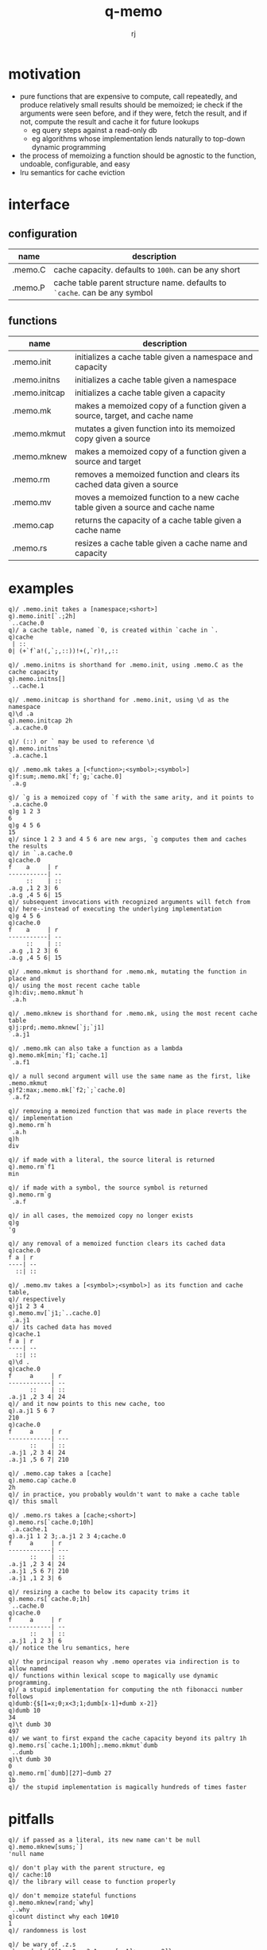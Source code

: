 #+title:q-memo
#+author:rj

* motivation
- pure functions that are expensive to compute, call repeatedly, and produce
  relatively small results should be memoized; ie check if the arguments were
  seen before, and if they were, fetch the result, and if not, compute the result
  and cache it for future lookups
  - eg query steps against a read-only db
  - eg algorithms whose implementation lends naturally to top-down dynamic programming
- the process of memoizing a function should be agnostic to the function,
  undoable, configurable, and easy
- lru semantics for cache eviction

* interface
** configuration
| name    | description                                                              |
|---------+--------------------------------------------------------------------------|
| .memo.C | cache capacity. defaults to =100h=. can be any short                       |
| .memo.P | cache table parent structure name. defaults to =`cache=. can be any symbol |
** functions
| name          | description                                                                  |
|---------------+------------------------------------------------------------------------------|
| .memo.init    | initializes a cache table given a namespace and capacity                     |
| .memo.initns  | initializes a cache table given a namespace                                  |
| .memo.initcap | initializes a cache table given a capacity                                   |
| .memo.mk      | makes a memoized copy of a function given a source, target, and cache name   |
| .memo.mkmut   | mutates a given function into its memoized copy given a source               |
| .memo.mknew   | makes a memoized copy of a function given a source and target                |
| .memo.rm      | removes a memoized function and clears its cached data given a source        |
| .memo.mv      | moves a memoized function to a new cache table given a source and cache name |
| .memo.cap     | returns the capacity of a cache table given a cache name                     |
| .memo.rs      | resizes a cache table given a cache name and capacity                        |
* examples
#+begin_example
q)/ .memo.init takes a [namespace;<short>]
q).memo.init[`.;2h]
`..cache.0
q)/ a cache table, named `0, is created within `cache in `.
q)cache
 | ::
0| (+`f`a!(,`;,::))!+(,`r)!,,::

q)/ .memo.initns is shorthand for .memo.init, using .memo.C as the cache capacity
q).memo.initns[]
`..cache.1

q)/ .memo.initcap is shorthand for .memo.init, using \d as the namespace
q)\d .a
q).memo.initcap 2h
`.a.cache.0

q)/ (::) or ` may be used to reference \d
q).memo.initns`
`.a.cache.1
#+end_example

#+begin_example
q)/ .memo.mk takes a [<function>;<symbol>;<symbol>]
q)f:sum;.memo.mk[`f;`g;`cache.0]
`.a.g

q)/ `g is a memoized copy of `f with the same arity, and it points to `.a.cache.0
q)g 1 2 3
6
q)g 4 5 6
15
q)/ since 1 2 3 and 4 5 6 are new args, `g computes them and caches the results
q)/ in `.a.cache.0
q)cache.0
f    a     | r
-----------| --
     ::    | ::
.a.g ,1 2 3| 6
.a.g ,4 5 6| 15
q)/ subsequent invocations with recognized arguments will fetch from
q)/ here--instead of executing the underlying implementation
q)g 4 5 6
q)cache.0
f    a     | r
-----------| --
     ::    | ::
.a.g ,1 2 3| 6
.a.g ,4 5 6| 15

q)/ .memo.mkmut is shorthand for .memo.mk, mutating the function in place and
q)/ using the most recent cache table
q)h:div;.memo.mkmut`h
`.a.h

q)/ .memo.mknew is shorthand for .memo.mk, using the most recent cache table
q)j:prd;.memo.mknew[`j;`j1]
`.a.j1

q)/ .memo.mk can also take a function as a lambda
q).memo.mk[min;`f1;`cache.1]
`.a.f1

q)/ a null second argument will use the same name as the first, like .memo.mkmut
q)f2:max;.memo.mk[`f2;`;`cache.0]
`.a.f2
#+end_example

#+begin_example
q)/ removing a memoized function that was made in place reverts the
q)/ implementation
q).memo.rm`h
`.a.h
q)h
div

q)/ if made with a literal, the source literal is returned
q).memo.rm`f1
min

q)/ if made with a symbol, the source symbol is returned
q).memo.rm`g
`.a.f

q)/ in all cases, the memoized copy no longer exists
q)g
'g

q)/ any removal of a memoized function clears its cached data
q)cache.0
f a | r
----| --
  ::| ::
#+end_example

#+begin_example
q)/ .memo.mv takes a [<symbol>;<symbol>] as its function and cache table,
q)/ respectively
q)j1 2 3 4
q).memo.mv[`j1;`..cache.0]
`.a.j1
q)/ its cached data has moved
q)cache.1
f a | r
----| --
  ::| ::
q)\d .
q)cache.0
f     a     | r
------------| --
      ::    | ::
.a.j1 ,2 3 4| 24
q)/ and it now points to this new cache, too
q).a.j1 5 6 7
210
q)cache.0
f     a     | r
------------| ---
      ::    | ::
.a.j1 ,2 3 4| 24
.a.j1 ,5 6 7| 210
#+end_example

#+begin_example
q)/ .memo.cap takes a [cache]
q).memo.cap`cache.0
2h
q)/ in practice, you probably wouldn't want to make a cache table
q)/ this small

q)/ .memo.rs takes a [cache;<short>]
q).memo.rs[`cache.0;10h]
`.a.cache.1
q).a.j1 1 2 3;.a.j1 2 3 4;cache.0
f     a     | r  
------------| ---
      ::    | :: 
.a.j1 ,2 3 4| 24 
.a.j1 ,5 6 7| 210
.a.j1 ,1 2 3| 6  

q)/ resizing a cache to below its capacity trims it
q).memo.rs[`cache.0;1h]
`..cache.0
q)cache.0
f     a     | r
------------| --
      ::    | ::
.a.j1 ,1 2 3| 6
q)/ notice the lru semantics, here
#+end_example

#+begin_example
q)/ the principal reason why .memo operates via indirection is to allow named
q)/ functions within lexical scope to magically use dynamic programming.
q)/ a stupid implementation for computing the nth fibonacci number follows
q)dumb:{$[1=x;0;x<3;1;dumb[x-1]+dumb x-2]}
q)dumb 10
34
q)\t dumb 30
497
q)/ we want to first expand the cache capacity beyond its paltry 1h
q).memo.rs[`cache.1;100h];.memo.mkmut`dumb
`..dumb
q)\t dumb 30
0
q).memo.rm[`dumb][27]~dumb 27
1b
q)/ the stupid implementation is magically hundreds of times faster
#+end_example

* pitfalls
#+begin_example
q)/ if passed as a literal, its new name can't be null
q).memo.mknew[sums;`]
'null name

q)/ don't play with the parent structure, eg
q)/ cache:10
q)/ the library will cease to function properly

q)/ don't memoize stateful functions
q).memo.mknew[rand;`why]
`..why
q)count distinct why each 10#10
1
q)/ randomness is lost

q)/ be wary of .z.s
q)megadumb:{$[1=x;0;x<3;1;.z.s[x-1]+.z.s x-2]}
q)\t megadumb 30
436
q)\t .memo.mkmut[`megadumb]30
664
q)/ recall that .z.s produces a function literal as defined at parse-time,
q)/ so cache lookups are not used anywhere except the top of the stack
q)\t megadumb 30
0
q)\t megadumb 31
766
q)/ recursively memoize by using names
q)dumb:{$[1=x;0;x<3;1;dumb[x-1]+dumb x-2]}
q)\t .memo.mkmut[`dumb]31
0
q)megadumb[32]~dumb 32
1b

q)/ as the memo tables are global data, memoized functions that need to
q)/ write to the cache, ie take new values, cannot run in parallel.
q)/ if the function can be made logically concurrent, measure to be
q)/ sure if this trade is worth it. if, however, you know that invocations
q)/ will only read from the cache, feel free to do this in parallel
q)0<system"s"
1b
q)dumb peach 10 30
34 514229
q)dumb peach 40 50
'noupdate

q)/ don't make the cache too small. the additional overhead incurred by
q)/ both cache misses and constant evictions will drastically impact
q)/ performance. this is particularly relevant in memoizing recursive
q)/ calls with a large number of leaves
q).memo.rs[.memo.initns[];1h]
`..cache.2
q).memo.mknew[.memo.rm[`dumb];`ultradumb]
`..ultradumb
q)\t ultradumb 30
550

q)/ don't memoize a function multiple times. there is absolutely no
q)/ value in doing so, and its cache behavior will get complicated
q).memo.mkmut .memo.mknew[sum;`foo]
`..foo
q)count string foo
142
#+end_example
